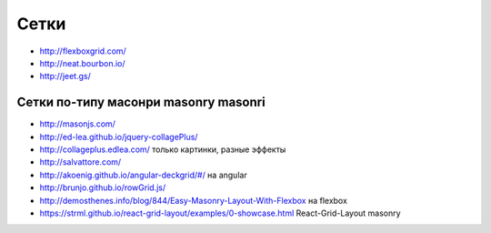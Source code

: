 Сетки
=====

+ http://flexboxgrid.com/
+ http://neat.bourbon.io/ 
+ http://jeet.gs/ 

Сетки по-типу масонри masonry masonri
"""""""""""""""""""""""""""""""""""""
+ http://masonjs.com/
+ http://ed-lea.github.io/jquery-collagePlus/
+ http://collageplus.edlea.com/ только картинки, разные эффекты
+ http://salvattore.com/
+ http://akoenig.github.io/angular-deckgrid/#/ на angular
+ http://brunjo.github.io/rowGrid.js/ 
+ http://demosthenes.info/blog/844/Easy-Masonry-Layout-With-Flexbox на flexbox
+ https://strml.github.io/react-grid-layout/examples/0-showcase.html React-Grid-Layout masonry